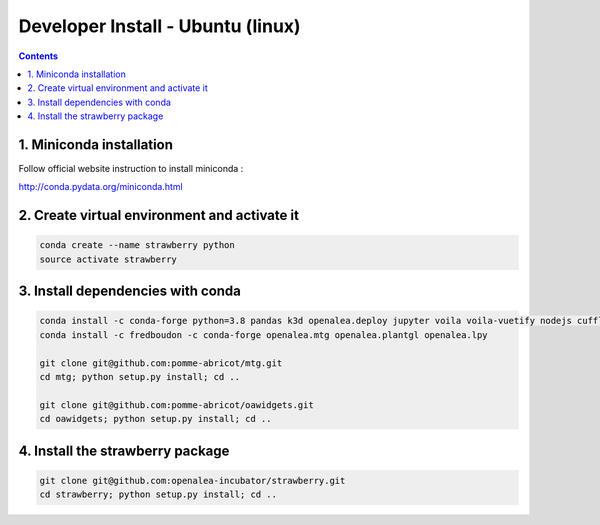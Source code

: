 ==================================
Developer Install - Ubuntu (linux)
==================================

.. contents::


1. Miniconda installation
-------------------------

Follow official website instruction to install miniconda :

http://conda.pydata.org/miniconda.html

2. Create virtual environment and activate it
---------------------------------------------

.. code:: shell

    conda create --name strawberry python
    source activate strawberry


3. Install dependencies with conda
----------------------------------

.. code:: shell

    conda install -c conda-forge python=3.8 pandas k3d openalea.deploy jupyter voila voila-vuetify nodejs cufflinks-py ipyvuetify qgrid plotly
    conda install -c fredboudon -c conda-forge openalea.mtg openalea.plantgl openalea.lpy

    git clone git@github.com:pomme-abricot/mtg.git
    cd mtg; python setup.py install; cd ..

    git clone git@github.com:pomme-abricot/oawidgets.git
    cd oawidgets; python setup.py install; cd ..


4. Install the strawberry package
---------------------------------

.. code:: shell

    git clone git@github.com:openalea-incubator/strawberry.git
    cd strawberry; python setup.py install; cd ..

